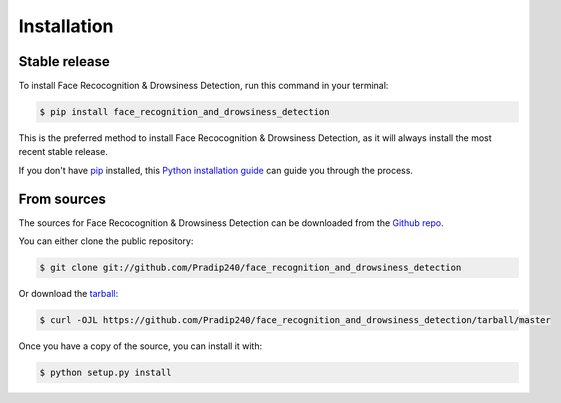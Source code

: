 .. highlight:: shell

============
Installation
============


Stable release
--------------

To install Face Recocognition & Drowsiness Detection, run this command in your terminal:

.. code-block:: console

    $ pip install face_recognition_and_drowsiness_detection

This is the preferred method to install Face Recocognition & Drowsiness Detection, as it will always install the most recent stable release.

If you don't have `pip`_ installed, this `Python installation guide`_ can guide
you through the process.

.. _pip: https://pip.pypa.io
.. _Python installation guide: http://docs.python-guide.org/en/latest/starting/installation/


From sources
------------

The sources for Face Recocognition & Drowsiness Detection can be downloaded from the `Github repo`_.

You can either clone the public repository:

.. code-block:: console

    $ git clone git://github.com/Pradip240/face_recognition_and_drowsiness_detection

Or download the `tarball`_:

.. code-block:: console

    $ curl -OJL https://github.com/Pradip240/face_recognition_and_drowsiness_detection/tarball/master

Once you have a copy of the source, you can install it with:

.. code-block:: console

    $ python setup.py install


.. _Github repo: https://github.com/Pradip240/face_recognition_and_drowsiness_detection
.. _tarball: https://github.com/Pradip240/face_recognition_and_drowsiness_detection/tarball/master
